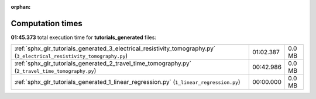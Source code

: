 
:orphan:

.. _sphx_glr_tutorials_generated_sg_execution_times:

Computation times
=================
**01:45.373** total execution time for **tutorials_generated** files:

+-------------------------------------------------------------------------------------------------------------------------+-----------+--------+
| :ref:`sphx_glr_tutorials_generated_3_electrical_resistivity_tomography.py` (``3_electrical_resistivity_tomography.py``) | 01:02.387 | 0.0 MB |
+-------------------------------------------------------------------------------------------------------------------------+-----------+--------+
| :ref:`sphx_glr_tutorials_generated_2_travel_time_tomography.py` (``2_travel_time_tomography.py``)                       | 00:42.986 | 0.0 MB |
+-------------------------------------------------------------------------------------------------------------------------+-----------+--------+
| :ref:`sphx_glr_tutorials_generated_1_linear_regression.py` (``1_linear_regression.py``)                                 | 00:00.000 | 0.0 MB |
+-------------------------------------------------------------------------------------------------------------------------+-----------+--------+
